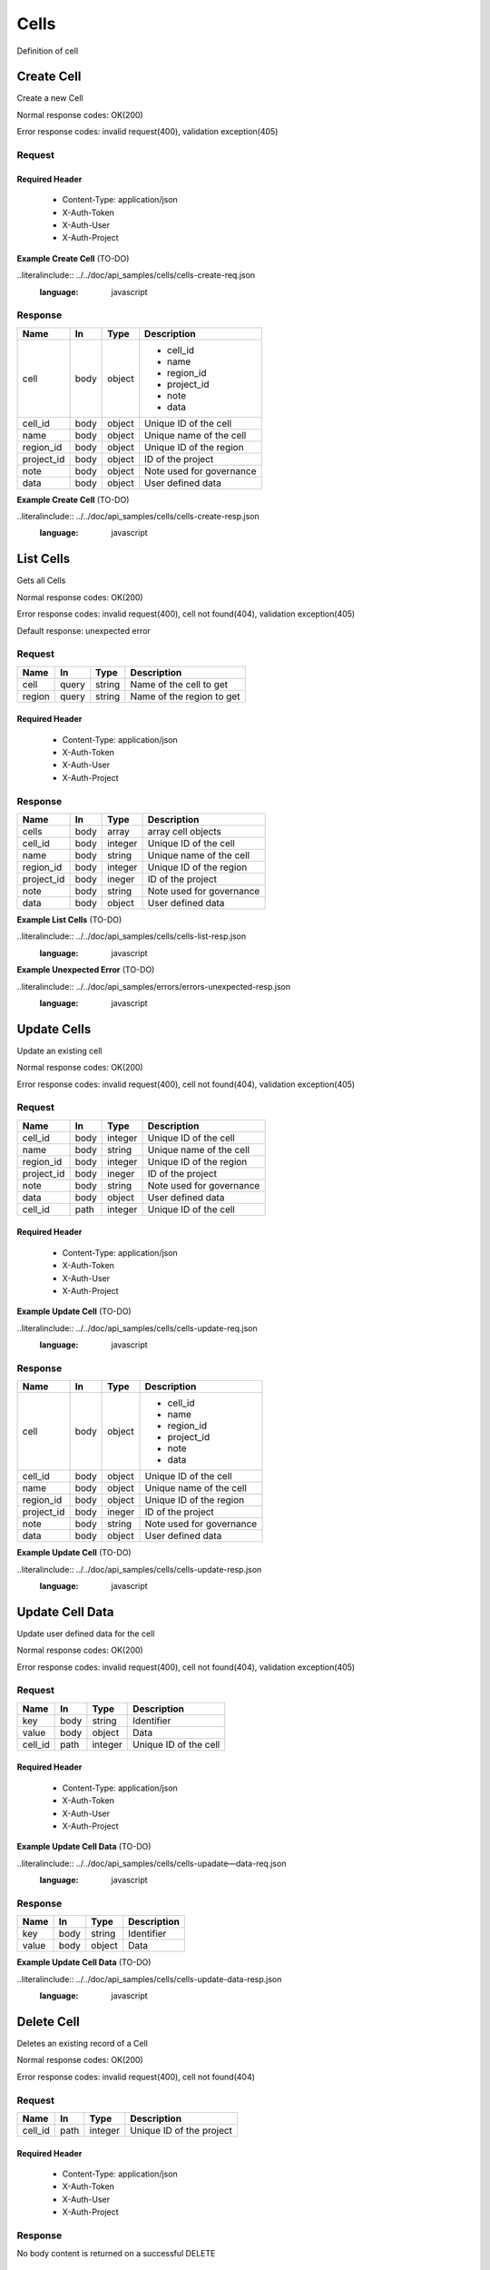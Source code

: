 .. _cells:

=====
Cells
=====

Definition of cell

Create Cell
===========
.. glossary::
    POST
        /v1/cells

Create a new Cell

Normal response codes: OK(200)

Error response codes: invalid request(400), validation exception(405)

Request
-------

+------------+------+---------+-------------------------+
| Name       | In   | Type    | Description             |
+============+======+=========+=========================+
| name       | boody| string  | Unique name of the cell |
+------------+------+---------+-------------------------+
| region_id  | body | integer | Unique ID of the region|
+------------+------+---------+-------------------------+
| project_id | body | integer | ID of the project       |
+------------+------+---------+-------------------------+

Required Header
^^^^^^^^^^^^^^^

    - Content-Type: application/json
    - X-Auth-Token
    - X-Auth-User
    - X-Auth-Project

**Example Create Cell** (TO-DO)

..literalinclude:: ../../doc/api_samples/cells/cells-create-req.json
   :language: javascript

Response
--------

+-----------+------+---------+-------------------------+
| Name      | In   | Type    | Description             |
+===========+======+=========+=========================+
| cell      | body | object  | - cell_id               |
|           |      |         | - name                  |
|           |      |         | - region_id             |
|           |      |         | - project_id            |
|           |      |         | - note                  |
|           |      |         | - data                  |
+-----------+------+---------+-------------------------+
| cell_id   | body | object  | Unique ID of the cell   |
+-----------+------+---------+-------------------------+
| name      | body | object  | Unique name of the cell |
+-----------+------+---------+-------------------------+
| region_id | body | object  | Unique ID of the region |
+-----------+------+---------+-------------------------+
| project_id| body | object  | ID of the project       |
+-----------+------+---------+-------------------------+
| note      | body | object  | Note used for governance|
+-----------+------+---------+-------------------------+
| data      | body | object  | User defined data       |
+-----------+------+---------+-------------------------+

**Example Create Cell** (TO-DO)

..literalinclude:: ../../doc/api_samples/cells/cells-create-resp.json
   :language: javascript

List Cells
==========

.. glossary::
    GET
        /v1/cells

Gets all Cells

Normal response codes: OK(200)

Error response codes: invalid request(400), cell not found(404), validation exception(405)

Default response: unexpected error

Request
-------

+-----------+-------+---------+--------------------------+
| Name      | In    | Type    | Description              |
+===========+=======+=========+==========================+
| cell      | query | string  | Name of the cell to get  |
+-----------+-------+---------+--------------------------+
| region    | query | string  | Name of the region to get|
+-----------+-------+---------+--------------------------+

Required Header
^^^^^^^^^^^^^^^

    - Content-Type: application/json
    - X-Auth-Token
    - X-Auth-User
    - X-Auth-Project

Response
--------

+------------+------+---------+-------------------------+
| Name       | In   | Type    | Description             |
+============+======+=========+=========================+
| cells      | body | array   | array cell objects      |
+------------+------+---------+-------------------------+
| cell_id    | body | integer | Unique ID of the cell   |
+------------+------+---------+-------------------------+
| name       | body | string  | Unique name of the cell |
+------------+------+---------+-------------------------+
| region_id  | body | integer | Unique ID of the region |
+------------+------+---------+-------------------------+
| project_id | body | ineger  | ID of the project       |
+------------+------+---------+-------------------------+
| note       | body | string  | Note used for governance|
+------------+------+---------+-------------------------+
| data       | body | object  | User defined data       |
+------------+------+---------+-------------------------+

**Example List Cells** (TO-DO)

..literalinclude:: ../../doc/api_samples/cells/cells-list-resp.json
   :language: javascript

**Example Unexpected Error** (TO-DO)

..literalinclude:: ../../doc/api_samples/errors/errors-unexpected-resp.json
   :language: javascript

Update Cells
============

.. glossary::
    PUT
        /v1/cells/{cell_id}

Update an existing cell

Normal response codes: OK(200)

Error response codes: invalid request(400), cell not found(404), validation exception(405)

Request
-------

+------------+------+---------+-------------------------+
| Name       | In   | Type    | Description             |
+============+======+=========+=========================+
| cell_id    | body | integer | Unique ID of the cell   |
+------------+------+---------+-------------------------+
| name       | body | string  | Unique name of the cell |
+------------+------+---------+-------------------------+
| region_id  | body | integer | Unique ID of the region |
+------------+------+---------+-------------------------+
| project_id | body | ineger  | ID of the project       |
+------------+------+---------+-------------------------+
| note       | body | string  | Note used for governance|
+------------+------+---------+-------------------------+
| data       | body | object  | User defined data       |
+------------+------+---------+-------------------------+
| cell_id    | path | integer | Unique ID of the cell   |
+------------+------+---------+-------------------------+

Required Header
^^^^^^^^^^^^^^^

    - Content-Type: application/json
    - X-Auth-Token
    - X-Auth-User
    - X-Auth-Project

**Example Update Cell** (TO-DO)

..literalinclude:: ../../doc/api_samples/cells/cells-update-req.json
   :language: javascript

Response
--------

+-----------+------+---------+--------------------------+
| Name      | In   | Type    | Description              |
+===========+======+=========+==========================+
| cell      | body | object  | - cell_id                |
|           |      |         | - name                   |
|           |      |         | - region_id              |
|           |      |         | - project_id             |
|           |      |         | - note                   |
|           |      |         | - data                   |
+-----------+------+---------+--------------------------+
| cell_id   | body | object  | Unique ID of the cell    |
+-----------+------+---------+--------------------------+
| name      | body | object  | Unique name of the cell  |
+-----------+------+---------+--------------------------+
| region_id | body | object  | Unique ID of the region  |
+-----------+------+---------+--------------------------+
| project_id| body | ineger  | ID of the project        |
+-----------+------+---------+--------------------------+
| note      | body | string  | Note used for governance |
+-----------+------+---------+--------------------------+
| data      | body | object  | User defined data        |
+-----------+------+---------+--------------------------+

**Example Update Cell**  (TO-DO)

..literalinclude:: ../../doc/api_samples/cells/cells-update-resp.json
   :language: javascript

Update Cell Data
================

.. glossary::
    PUT
        /v1/cells/{cell_id}/data

Update user defined data for the cell

Normal response codes: OK(200)

Error response codes: invalid request(400), cell not found(404), validation exception(405)

Request
-------

+--------+------+---------+-------------------------+
| Name   | In   | Type    | Description             |
+========+======+=========+=========================+
| key    | body | string  | Identifier              |
+--------+------+---------+-------------------------+
| value  | body | object  | Data                    |
+--------+------+---------+-------------------------+
| cell_id| path | integer | Unique ID of the cell   |
+--------+------+---------+-------------------------+

Required Header
^^^^^^^^^^^^^^^

    - Content-Type: application/json
    - X-Auth-Token
    - X-Auth-User
    - X-Auth-Project

**Example Update Cell Data** (TO-DO)

..literalinclude:: ../../doc/api_samples/cells/cells-upadate—data-req.json
   :language: javascript

Response
--------

+--------+------+---------+-------------------------+
| Name   | In   | Type    | Description             |
+========+======+=========+=========================+
| key    | body | string  | Identifier              |
+--------+------+---------+-------------------------+
| value  | body | object  | Data                    |
+--------+------+---------+-------------------------+

**Example Update Cell Data** (TO-DO)

..literalinclude:: ../../doc/api_samples/cells/cells-update-data-resp.json
   :language: javascript

Delete Cell
===========

.. glossary::
    DELETE
        /v1/cells/{cell_id}

Deletes an existing record of a Cell

Normal response codes: OK(200)

Error response codes: invalid request(400), cell not found(404)

Request
-------

+--------+------+---------+-------------------------+
| Name   | In   | Type    | Description             |
+========+======+=========+=========================+
| cell_id| path | integer | Unique ID of the project|
+--------+------+---------+-------------------------+

Required Header
^^^^^^^^^^^^^^^

    - Content-Type: application/json
    - X-Auth-Token
    - X-Auth-User
    - X-Auth-Project

Response
--------

No body content is returned on a successful DELETE

Delete Cell Data
================

.. glossary::
    DELETE
        /v1/cells/{cell_id}/data

Delete existing key/value data for the cell

Normal response codes: OK(200)

Error response codes: invalid request(400), cell not found(404) validation exception(405)

Request
-------

+--------+------+---------+-------------------------+
| Name   | In   | Type    | Description             |
+========+======+=========+=========================+
| cell_id| path | integer | Unique ID of the project|
+--------+------+---------+-------------------------+

Required Header
^^^^^^^^^^^^^^^

    - Content-Type: application/json
    - X-Auth-Token
    - X-Auth-User
    - X-Auth-Project

Response
--------

No body content is returned on a successful DELETE
